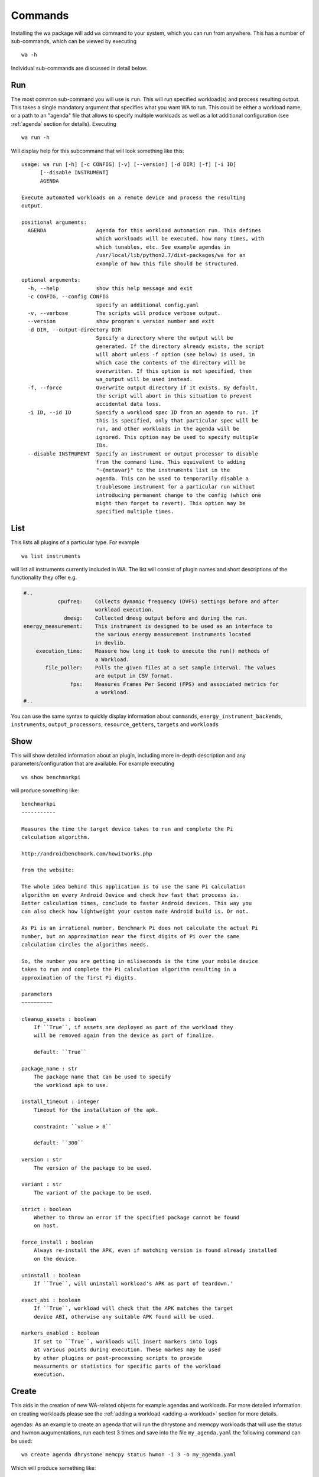 .. _invocation:

Commands
========

Installing the wa package will add ``wa`` command to your system,
which you can run from anywhere. This has a number of sub-commands, which can
be viewed by executing ::

        wa -h

Individual sub-commands are discussed in detail below.

.. _run-command:

Run
---

The most common sub-command you will use is ``run``. This will run specified
workload(s) and process resulting output. This takes a single mandatory
argument that specifies what you want WA to run. This could be either a
workload name, or a path to an "agenda" file that allows to specify multiple
workloads as well as a lot additional configuration (see :ref:`agenda`
section for details). Executing ::

        wa run -h

Will display help for this subcommand that will look something like this::

        usage: wa run [-h] [-c CONFIG] [-v] [--version] [-d DIR] [-f] [-i ID]
              [--disable INSTRUMENT]
              AGENDA

        Execute automated workloads on a remote device and process the resulting
        output.

        positional arguments:
          AGENDA                Agenda for this workload automation run. This defines
                                which workloads will be executed, how many times, with
                                which tunables, etc. See example agendas in
                                /usr/local/lib/python2.7/dist-packages/wa for an
                                example of how this file should be structured.

        optional arguments:
          -h, --help            show this help message and exit
          -c CONFIG, --config CONFIG
                                specify an additional config.yaml
          -v, --verbose         The scripts will produce verbose output.
          --version             show program's version number and exit
          -d DIR, --output-directory DIR
                                Specify a directory where the output will be
                                generated. If the directory already exists, the script
                                will abort unless -f option (see below) is used, in
                                which case the contents of the directory will be
                                overwritten. If this option is not specified, then
                                wa_output will be used instead.
          -f, --force           Overwrite output directory if it exists. By default,
                                the script will abort in this situation to prevent
                                accidental data loss.
          -i ID, --id ID        Specify a workload spec ID from an agenda to run. If
                                this is specified, only that particular spec will be
                                run, and other workloads in the agenda will be
                                ignored. This option may be used to specify multiple
                                IDs.
          --disable INSTRUMENT  Specify an instrument or output processor to disable
                                from the command line. This equivalent to adding
                                "~{metavar}" to the instruments list in the
                                agenda. This can be used to temporarily disable a
                                troublesome instrument for a particular run without
                                introducing permanent change to the config (which one
                                might then forget to revert). This option may be
                                specified multiple times.

.. _list-command:

List
----

This lists all plugins of a particular type. For example ::

        wa list instruments

will list all instruments currently included in WA. The list will consist of
plugin names and short descriptions of the functionality they offer e.g.

.. code-block:: none

    #..
               cpufreq:    Collects dynamic frequency (DVFS) settings before and after
                           workload execution.
                 dmesg:    Collected dmesg output before and during the run.
    energy_measurement:    This instrument is designed to be used as an interface to
                           the various energy measurement instruments located
                           in devlib.
        execution_time:    Measure how long it took to execute the run() methods of
                           a Workload.
           file_poller:    Polls the given files at a set sample interval. The values
                           are output in CSV format.
                   fps:    Measures Frames Per Second (FPS) and associated metrics for
                           a workload.
    #..


You can use the same syntax to quickly display information about ``commands``,
``energy_instrument_backends``, ``instruments``, ``output_processors``, ``resource_getters``,
``targets`` and ``workloads``

.. _show-command:

Show
----

This will show detailed information about an plugin, including more in-depth
description and any parameters/configuration that are available.  For example
executing ::

        wa show benchmarkpi

will produce something like: ::


        benchmarkpi
        -----------

        Measures the time the target device takes to run and complete the Pi
        calculation algorithm.

        http://androidbenchmark.com/howitworks.php

        from the website:

        The whole idea behind this application is to use the same Pi calculation
        algorithm on every Android Device and check how fast that proccess is.
        Better calculation times, conclude to faster Android devices. This way you
        can also check how lightweight your custom made Android build is. Or not.

        As Pi is an irrational number, Benchmark Pi does not calculate the actual Pi
        number, but an approximation near the first digits of Pi over the same
        calculation circles the algorithms needs.

        So, the number you are getting in miliseconds is the time your mobile device
        takes to run and complete the Pi calculation algorithm resulting in a
        approximation of the first Pi digits.

        parameters
        ~~~~~~~~~~

        cleanup_assets : boolean
            If ``True``, if assets are deployed as part of the workload they
            will be removed again from the device as part of finalize.

            default: ``True``

        package_name : str
            The package name that can be used to specify
            the workload apk to use.

        install_timeout : integer
            Timeout for the installation of the apk.

            constraint: ``value > 0``

            default: ``300``

        version : str
            The version of the package to be used.

        variant : str
            The variant of the package to be used.

        strict : boolean
            Whether to throw an error if the specified package cannot be found
            on host.

        force_install : boolean
            Always re-install the APK, even if matching version is found already installed
            on the device.

        uninstall : boolean
            If ``True``, will uninstall workload's APK as part of teardown.'

        exact_abi : boolean
            If ``True``, workload will check that the APK matches the target
            device ABI, otherwise any suitable APK found will be used.

        markers_enabled : boolean
            If set to ``True``, workloads will insert markers into logs
            at various points during execution. These markes may be used
            by other plugins or post-processing scripts to provide
            measurments or statistics for specific parts of the workload
            execution.


.. _create-command:

Create
------

This aids in the creation of new WA-related objects for example agendas and workloads.
For more detailed information on creating workloads please see the
:ref:`adding a workload <adding-a-workload>` section for more details.

agendas:
As an example to create an agenda that will run the dhrystone and memcpy workloads
that will use the status and hwmon augumentations, run each test 3 times and save
into the file ``my_agenda.yaml`` the following command can be used::

        wa create agenda dhrystone memcpy status hwmon -i 3 -o my_agenda.yaml

Which will produce something like::

        config:
            augmentations:
            - status
            - hwmon
            status: {}
            hwmon: {}
            iterations: 3
        workloads:
        -   name: dhrystone
            params:
                cleanup_assets: true
                delay: 0
                duration: 0
                mloops: 0
                taskset_mask: 0
                threads: 4
        -   name: memcpy
            params:
                buffer_size: 5242880
                cleanup_assets: true
                cpus: null
                iterations: 1000

This will be populated with default values which can then be customised for the
particular use case.


.. _record_command:

Record
------

This command simiplifies the process of recording revent files. It will
automatically deploy revent and has options to automatically open apps and
record specified stages of a workload. Revent allows you to record raw inputs
such as screen swipes or button presses. This can be useful for recording inputs
for workloads such as games that don't have XML UI layouts that can be used with
UIAutomator. As a drawback from this, revent recordings are specific to the
device type they were recorded on. WA uses two parts to the names of revent
recordings in the format, ``{device_name}.{suffix}.revent``. - device_name can
either be specified manually with the ``-d`` argument or it can be automatically
determined. On Android device it will be obtained from ``build.prop``, on Linux
devices it is obtained from ``/proc/device-tree/model``. - suffix is used by WA
to determine which part of the app execution the recording is for, currently
these are either ``setup``, ``run``, ``extract_results`` or ``teardown``. All
stages except ``run`` are optional for playback and to specify which stages
shoule be recorded the ``-s``, ``-r``, ``-e`` or ``-t`` arguments respectively,
or optionally ``-a`` to indicate all stages should be recorded.


The full set of options for this command are::

        usage: wa record [-h] [-c CONFIG] [-v] [--version] [-d DEVICE] [-o FILE] [-s]
                         [-e] [-t] [-a] [-C] [-p PACKAGE | -w WORKLOAD]

        optional arguments:
          -h, --help            show this help message and exit
          -c CONFIG, --config CONFIG
                                specify an additional config.yaml
          -v, --verbose         The scripts will produce verbose output.
          --version             show program's version number and exit
          -d DEVICE, --device DEVICE
                                Specify the device on which to run. This will take
                                precedence over the device (if any) specified in
                                configuration.
          -o FILE, --output FILE
                                Specify the output file
          -s, --setup           Record a recording for setup stage
          -e, --extract_results
                                Record a recording for extract_results stage
          -t, --teardown        Record a recording for teardown stage
          -a, --all             Record recordings for available stages
          -C, --clear           Clear app cache before launching it
          -p PACKAGE, --package PACKAGE
                                Android package to launch before recording
          -w WORKLOAD, --workload WORKLOAD
                                Name of a revent workload (mostly games)

For more information please see :ref:`Revent Recording <revent-recording>`.

.. _replay-command:

Replay
------

Along side ``record`` wa also has a command to playback a single recorded revent file.
It behaves similar to the ``record`` command taking a subset of the same options allowing you to automatically launch a package on the device ::

    usage: wa replay [-h] [-c CONFIG] [-v] [--debug] [--version] [-p PACKAGE] [-C]
                 revent

    positional arguments:
      revent                The name of the file to replay

    optional arguments:
      -h, --help            show this help message and exit
      -c CONFIG, --config CONFIG
                            specify an additional config.py
      -v, --verbose         The scripts will produce verbose output.
      --debug               Enable debug mode. Note: this implies --verbose.
      --version             show program's version number and exit
      -p PACKAGE, --package PACKAGE
                            Package to launch before recording
      -C, --clear           Clear app cache before launching it

For more information please see :ref:`Revent Replaying  <revent_replaying>`.
